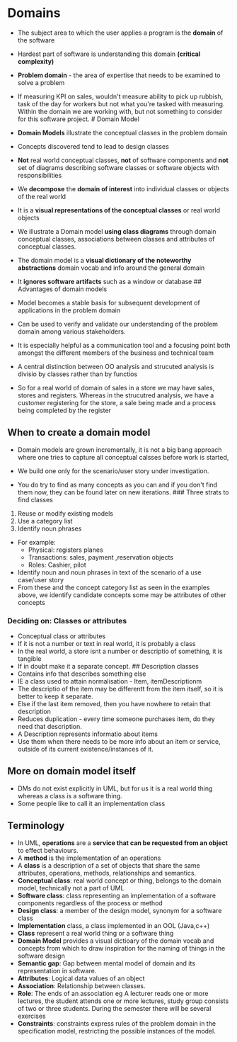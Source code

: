 * Domains
:PROPERTIES:
:CUSTOM_ID: domains
:END:
- The subject area to which the user applies a program is the *domain*
  of the software

- Hardest part of software is understanding this domain *(critical
  complexity)*

- *Problem domain* - the area of expertise that needs to be examined to
  solve a problem

- If measuring KPI on sales, wouldn't measure ability to pick up
  rubbish, task of the day for workers but not what you're tasked with
  measuring. Within the domain we are working with, but not something to
  consider for this software project. # Domain Model

- *Domain Models* illustrate the conceptual classes in the problem
  domain

- Concepts discovered tend to lead to design classes

- *Not* real world conceptual classes, *not* of software components and
  *not* set of diagrams describing software classes or software objects
  with responsibilities

- We *decompose* the *domain of interest* into individual classes or
  objects of the real world

- It is a *visual representations of the conceptual classes* or real
  world objects

- We illustrate a Domain model *using class diagrams* through domain
  conceptual classes, associations between classes and attributes of
  conceptual classes.\\

- The domain model is a *visual dictionary of the noteworthy
  abstractions* domain vocab and info around the general domain

- It *ignores software artifacts* such as a window or database ##
  Advantages of domain models

- Model becomes a stable basis for subsequent development of
  applications in the problem domain

- Can be used to verify and validate our understanding of the problem
  domain among various stakeholders.

- It is especially helpful as a communication tool and a focusing point
  both amongst the different members of the business and technical team

- A central distinction between OO analysis and strucuted analysis is
  divisio by classes rather than by functios

- So for a real world of domain of sales in a store we may have sales,
  stores and registers. Whereas in the strucutred analysis, we have a
  customer registering for the store, a sale being made and a process
  being completed by the register

** When to create a domain model
:PROPERTIES:
:CUSTOM_ID: when-to-create-a-domain-model
:END:
- Domain models are grown incrementally, it is not a big bang approach
  where one tries to capture all conceptual calsses before work is
  started,

- We build one only for the scenario/user story under investigation.

- You do try to find as many concepts as you can and if you don't find
  them now, they can be found later on new iterations. ### Three strats
  to find classes

1. Reuse or modify existing models
2. Use a category list
3. Identify noun phrases

- For example:
  - Physical: registers planes
  - Transactions: sales, payment ,reservation objects
  - Roles: Cashier, pilot
- Identify noun and noun phrases in text of the scenario of a use
  case/user story
- From these and the concept category list as seen in the examples
  above, we identify candidate concepts some may be attributes of other
  concepts

*** Deciding on: Classes or attributes
:PROPERTIES:
:CUSTOM_ID: deciding-on-classes-or-attributes
:END:
- Conceptual class or attributes
- If it is not a number or text in real world, it is probably a class
- In the real world, a store isnt a number or descriptio of something,
  it is tangible
- If in doubt make it a separate concept. ## Description classes
- Contains info that describes something else
- IE a class used to attain normalisation - Item, itemDescriptionm
- The descriptio of the item may be differentt from the item itself, so
  it is better to keep it separate.
- Else if the last item removed, then you have nowhere to retain that
  description
- Reduces duplication - every time someone purchases item, do they need
  that description.
- A Description represents informatio about items
- Use them when there needs to be more info about an item or service,
  outside of its current existence/instances of it.

** More on domain model itself
:PROPERTIES:
:CUSTOM_ID: more-on-domain-model-itself
:END:
- DMs do not exist explicitly in UML, but for us it is a real world
  thing whereas a class is a software thing.
- Some people like to call it an implementation class

** Terminology
:PROPERTIES:
:CUSTOM_ID: terminology
:END:
- In UML, *operations* are a *service that can be requested from an
  object* to effect behaviours.
- A *method* is the implementation of an operations
- A *class* is a description of a set of objects that share the same
  attributes, operations, methods, relationships and semantics.
- *Conceptual class*: real world concept or thing, belongs to the domain
  model, technically not a part of UML
- *Software class*: class representing an implementation of a software
  components regardless of the process or method
- *Design class*: a member of the design model, synonym for a software
  class
- *Implementation* class, a class implemented in an OOL (Java,c++)
- *Class* represent a real world thing or a software thing
- *Domain Model* provides a visual dictioary of the domain vocab and
  concepts from which to draw inspiration for the naming of things in
  the software design
- *Semantic gap*: Gap between mental model of domain and its
  representation in software.
- *Attributes*: Logical data values of an object
- *Association*: Relationship between classes.
- *Role*: The ends of an association eg A lecturer reads one or more
  lectures, the student attends one or more lectures, study group
  consists of two or three students. During the semester there will be
  several exercises
- *Constraints*: constraints express rules of the problem domain in the
  specification model, restricting the possible instances of the model.
